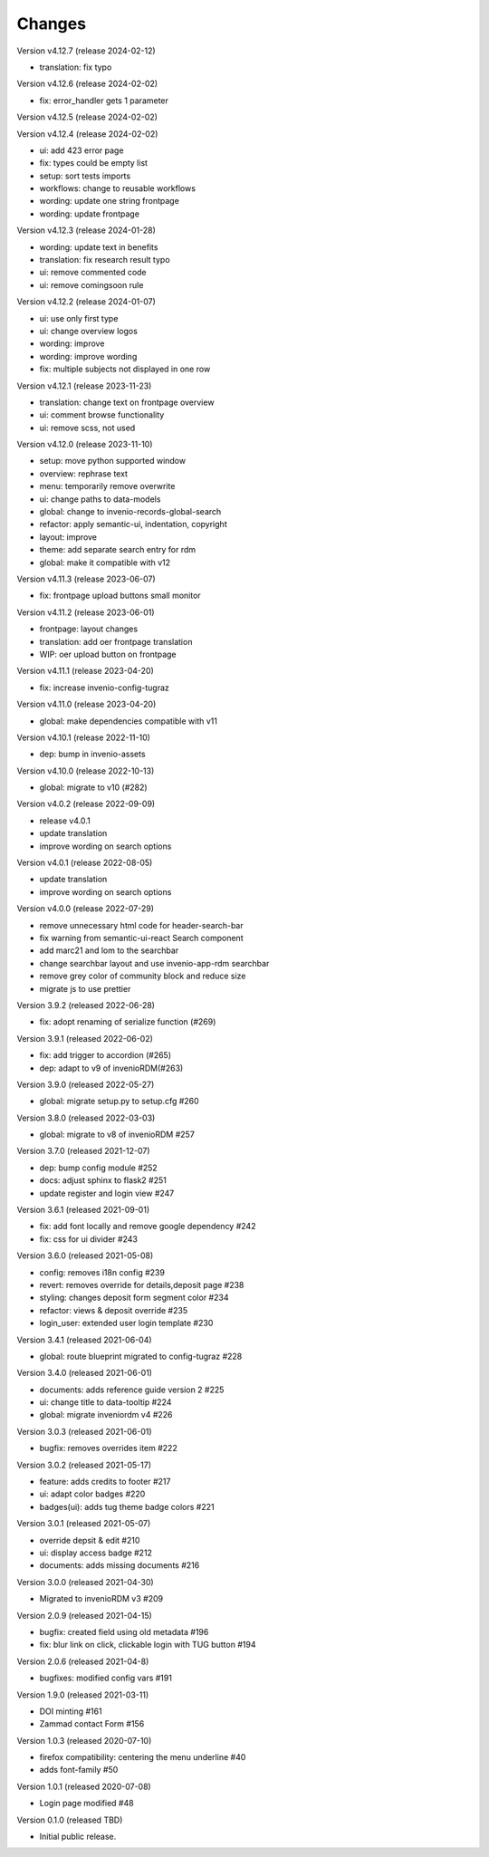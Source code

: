 ..
    Copyright (C) 2020-2021 Graz University of Technology.

    invenio-theme-tugraz is free software; you can redistribute it and/or
    modify it under the terms of the MIT License; see LICENSE file for more
    details.

Changes
=======

Version v4.12.7 (release 2024-02-12)

- translation: fix typo


Version v4.12.6 (release 2024-02-02)

- fix: error_handler gets 1 parameter


Version v4.12.5 (release 2024-02-02)




Version v4.12.4 (release 2024-02-02)

- ui: add 423 error page
- fix: types could be empty list
- setup: sort tests imports
- workflows: change to reusable workflows
- wording: update one string frontpage
- wording: update frontpage


Version v4.12.3 (release 2024-01-28)

- wording: update text in benefits
- translation: fix research result typo
- ui: remove commented code
- ui: remove comingsoon rule


Version v4.12.2 (release 2024-01-07)

- ui: use only first type
- ui: change overview logos
- wording: improve
- wording: improve wording
- fix: multiple subjects not displayed in one row


Version v4.12.1 (release 2023-11-23)

- translation: change text on frontpage overview
- ui: comment browse functionality
- ui: remove scss, not used


Version v4.12.0 (release 2023-11-10)

- setup: move python supported window
- overview: rephrase text
- menu: temporarily remove overwrite
- ui: change paths to data-models
- global: change to invenio-records-global-search
- refactor: apply semantic-ui, indentation, copyright
- layout: improve
- theme: add separate search entry for rdm
- global: make it compatible with v12


Version v4.11.3 (release 2023-06-07)

- fix: frontpage upload buttons small monitor


Version v4.11.2 (release 2023-06-01)

- frontpage: layout changes
- translation: add oer frontpage translation
- WIP: oer upload button on frontpage


Version v4.11.1 (release 2023-04-20)

- fix: increase invenio-config-tugraz


Version v4.11.0 (release 2023-04-20)

- global: make dependencies compatible with v11


Version v4.10.1 (release 2022-11-10)

- dep: bump in invenio-assets


Version v4.10.0 (release 2022-10-13)

- global: migrate to v10 (#282)

Version v4.0.2 (release 2022-09-09)

- release v4.0.1
- update translation
- improve wording on search options


Version v4.0.1 (release 2022-08-05)

- update translation
- improve wording on search options


Version v4.0.0 (release 2022-07-29)

- remove unnecessary html code for header-search-bar
- fix warning from semantic-ui-react Search component
- add marc21 and lom to the searchbar
- change searchbar layout and use invenio-app-rdm searchbar
- remove grey color of community block and reduce size
- migrate js to use prettier

Version 3.9.2 (released 2022-06-28)

- fix: adopt renaming of serialize function (#269)

Version 3.9.1 (released 2022-06-02)

- fix: add trigger to accordion (#265)
- dep: adapt to v9 of invenioRDM(#263)

Version 3.9.0 (released 2022-05-27)

- global: migrate setup.py to setup.cfg #260 

Version 3.8.0 (released 2022-03-03)

- global: migrate to v8 of invenioRDM #257

Version 3.7.0 (released 2021-12-07)

- dep: bump config module #252
- docs: adjust sphinx to flask2 #251
- update register and login view #247

Version 3.6.1 (released 2021-09-01)

- fix: add font locally and remove google dependency #242
- fix: css for ui divider #243

Version 3.6.0 (released 2021-05-08)

- config: removes i18n config #239
- revert: removes override for details,deposit page #238
- styling: changes deposit form segment color #234
- refactor: views & deposit override #235
- login_user: extended user login template #230

Version 3.4.1 (released 2021-06-04)

- global: route blueprint migrated to config-tugraz #228

Version 3.4.0 (released 2021-06-01)

- documents: adds reference guide version 2 #225
- ui: change title to data-tooltip #224
- global: migrate inveniordm v4 #226

Version 3.0.3 (released 2021-06-01)

- bugfix: removes overrides item #222

Version 3.0.2 (released 2021-05-17)

- feature: adds credits to footer #217
- ui: adapt color badges #220
- badges(ui): adds tug theme badge colors #221

Version 3.0.1 (released 2021-05-07)

- override depsit & edit #210
- ui: display access badge #212
- documents: adds missing documents #216

Version 3.0.0 (released 2021-04-30)

- Migrated to invenioRDM v3 #209

Version 2.0.9 (released 2021-04-15)

- bugfix: created field using old metadata #196
- fix: blur link on click, clickable login with TUG button #194

Version 2.0.6 (released 2021-04-8)

- bugfixes: modified config vars #191

Version 1.9.0 (released 2021-03-11)

- DOI minting #161
- Zammad contact Form #156

Version 1.0.3 (released 2020-07-10)

- firefox compatibility: centering the menu underline #40
- adds font-family #50

Version 1.0.1 (released 2020-07-08)

- Login page modified #48

Version 0.1.0 (released TBD)

- Initial public release.
